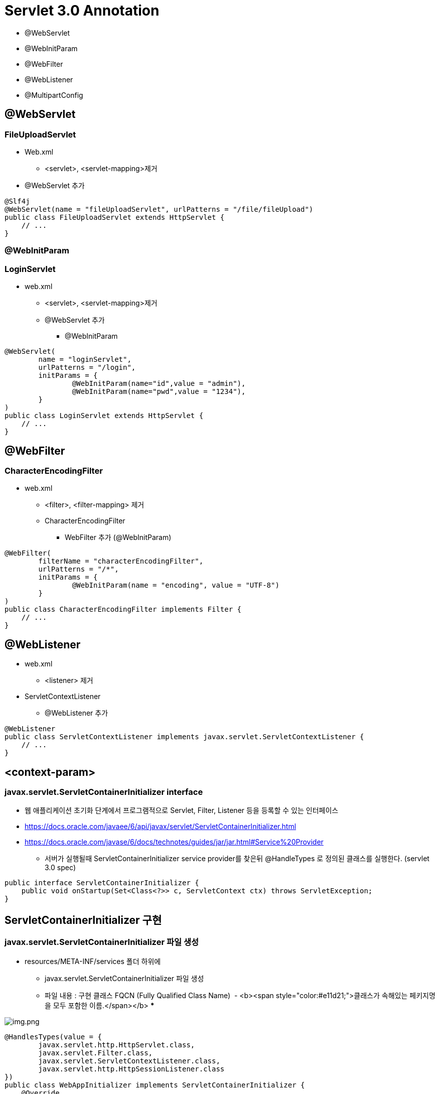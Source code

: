 = Servlet 3.0 Annotation

* @WebServlet
* @WebInitParam
* @WebFilter
* @WebListener
* @MultipartConfig

== *@WebServlet*

=== **FileUploadServlet **

* Web.xml
** &lt;servlet&gt;, &lt;servlet-mapping&gt;제거
* @WebServlet 추가
[source,java]
----
@Slf4j
@WebServlet(name = "fileUploadServlet", urlPatterns = "/file/fileUpload")
public class FileUploadServlet extends HttpServlet {
    // ...
}

----

=== *@WebInitParam*

=== *LoginServlet*

* web.xml
** &lt;servlet&gt;, &lt;servlet-mapping&gt;제거
** @WebServlet 추가
*** @WebInitParam
[source,java]
----
@WebServlet(
        name = "loginServlet", 
        urlPatterns = "/login",
        initParams = {
                @WebInitParam(name="id",value = "admin"),
                @WebInitParam(name="pwd",value = "1234"),
        }
)
public class LoginServlet extends HttpServlet {
    // ...
}
----

== @WebFilter

=== *CharacterEncodingFilter*

* web.xml
** &lt;filter&gt;, &lt;filter-mapping&gt; 제거
** CharacterEncodingFilter
*** WebFilter 추가 (@WebInitParam)
[source,java]
----
@WebFilter(
        filterName = "characterEncodingFilter",
        urlPatterns = "/*",
        initParams = {
                @WebInitParam(name = "encoding", value = "UTF-8")
        }
)
public class CharacterEncodingFilter implements Filter {
    // ...
}
----

== @WebListener

* web.xml
** &lt;listener&gt; 제거
* ServletContextListener
** @WebListener 추가
[source,java]
----
@WebListener
public class ServletContextListener implements javax.servlet.ServletContextListener {
    // ...
}
----

## <context-param>

### javax.servlet.ServletContainerInitializer interface

* 웹 애플리케이션 초기화 단계에서 프로그램적으로 Servlet, Filter, Listener 등을 등록할 수 있는 인터페이스
* https://docs.oracle.com/javaee/6/api/javax/servlet/ServletContainerInitializer.html
* https://docs.oracle.com/javase/6/docs/technotes/guides/jar/jar.html#Service%20Provider
** 서버가 실행될때 ServletContainerInitializer service provider를 찾은뒤 @HandleTypes 로 정의된 클래스를 실행한다. (servlet 3.0 spec)

[source,java]
----
public interface ServletContainerInitializer {
    public void onStartup(Set<Class<?>> c, ServletContext ctx) throws ServletException;
}
----

== ServletContainerInitializer 구현

=== javax.servlet.ServletContainerInitializer 파일 생성

* resources/META-INF/services 폴더 하위에
** javax.servlet.ServletContainerInitializer 파일 생성
** 파일 내용 : 구현 클래스 FQCN (Fully Qualified Class Name)  - <b><span style="color:#e11d21;">클래스가 속해있는 페키지명을 모두 포함한 이름.</span></b>
*** 

image:resources/img.png[img.png]

[source,java]
----
@HandlesTypes(value = {
        javax.servlet.http.HttpServlet.class,
        javax.servlet.Filter.class,
        javax.servlet.ServletContextListener.class,
        javax.servlet.http.HttpSessionListener.class
})
public class WebAppInitializer implements ServletContainerInitializer {
    @Override
    public void onStartup(Set<Class<?>> set, ServletContext servletContext) throws ServletException {
        servletContext.setInitParameter("url","https://nhnacademy.com");
        servletContext.setInitParameter("counterFileName","counter.dat");
    }
}
----

== web.xml 에서 context-param 제거

[source,xml]
----
<context-param>
    <param-name>url</param-name>
    <param-value>https://nhnacademy.com</param-value>
</context-param>
<context-param>
    <param-name>counterFileName</param-name>
    <param-value>counter.dat</param-value>
</context-param>
----

----
ServletContainerInitializer 인터페이스는 Servlet 3.0 버전에서 새롭게 도입된 인터페이스로, 웹 애플리케이션이 시작될 때 서블릿 컨테이너에 의해 호출되는 클래스의 초기화를 담당합니다. 이 인터페이스를 구현하는 클래스는 웹 애플리케이션이 시작될 때 자동으로 호출됩니다.

ServletContainerInitializer 인터페이스는 onStartup() 메서드를 정의하고 있습니다. 이 메서드는 Set<Class<?>> 클래스 목록과 ServletContext 객체를 매개변수로 받습니다. Set<Class<?>>은 ServletContainerInitializer 구현체가 처리할 클래스나 인터페이스의 집합을 지정합니다. ServletContext 객체는 웹 애플리케이션의 ServletContext를 나타냅니다.

@HandlesTypes 애노테이션은 onStartup() 메서드에서 처리할 클래스나 인터페이스를 지정하는 데 사용됩니다. 예를 들어, @HandlesTypes(MyInterface.class)로 지정하면 ServletContainerInitializer 구현체는 MyInterface를 구현한 모든 클래스를 찾아 초기화합니다. 이를 활용해 원하는 타입의 클래스를 찾아 초기화할 수 있습니다.

ServletContainerInitializer는 서블릿 컨테이너의 확장 가능성을 높이고, 전통적인 web.xml 파일을 대체할 수 있는 방법으로 사용됩니다. 이를 통해 프로그래머는 보다 유연하게 웹 애플리케이션을 구성할 수 있습니다.
----